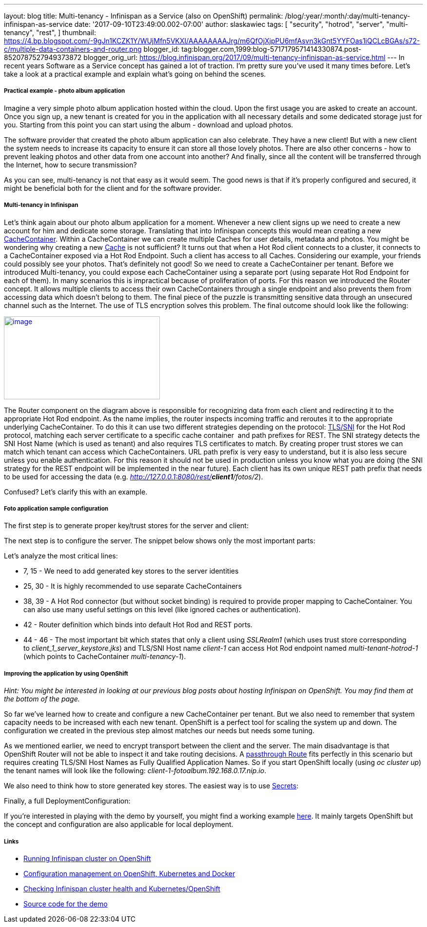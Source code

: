 ---
layout: blog
title: Multi-tenancy - Infinispan as a Service (also on OpenShift)
permalink: /blog/:year/:month/:day/multi-tenancy-infinispan-as-service
date: '2017-09-10T23:49:00.002-07:00'
author: slaskawiec
tags: [ "security",
"hotrod",
"server",
"multi-tenancy",
"rest",
]
thumbnail: https://4.bp.blogspot.com/-9gJn1KCZK1Y/WUjMfn5VKXI/AAAAAAAAJrg/m6QfOjXjpPU6mfAsvn3kGnt5YYFOas1iQCLcBGAs/s72-c/multiple-data-containers-and-router.png
blogger_id: tag:blogger.com,1999:blog-5717179571414330874.post-8520787527949373872
blogger_orig_url: https://blog.infinispan.org/2017/09/multi-tenancy-infinispan-as-service.html
---
In recent years Software as a Service concept has gained a lot of
traction. I'm pretty sure you've used it many times before. Let's take a
look at a practical example and explain what's going on behind the
scenes.

===== Practical example - photo album application

Imagine a very simple photo album application hosted within the cloud.
Upon the first usage you are asked to create an account. Once you sign
up, a new tenant is created for you in the application with all
necessary details and some dedicated storage just for you. Starting from
this point you can start using the album - download and upload photos. 



The software provider that created the photo album application can also
celebrate. They have a new client! But with a new client the system
needs to increase its capacity to ensure it can store all those lovely
photos. There are also other concerns - how to prevent leaking photos
and other data from one account into another? And finally, since all the
content will be transferred through the Internet, how to secure
transmission?



As you can see, multi-tenancy is not that easy as it would seem. The
good news is that if it's properly configured and secured, it might be
beneficial both for the client and for the software provider. 

===== Multi-tenancy in Infinispan

Let's think again about our photo album application for a moment.
Whenever a new client signs up we need to create a new account for him
and dedicate some storage. Translating that into Infinispan concepts
this would mean creating a new
https://docs.jboss.org/infinispan/9.1/apidocs/org/infinispan/manager/CacheContainer.html[CacheContainer].
Within a CacheContainer we can create multiple Caches for user details,
metadata and photos. You might be wondering why creating a new
https://docs.jboss.org/infinispan/9.1/apidocs/org/infinispan/Cache.html[Cache]
is not sufficient? It turns out that when a Hot Rod client connects to a
cluster, it connects to a CacheContainer exposed via a Hot Rod Endpoint.
Such a client has access to all Caches. Considering our example, your
friends could possibly see your photos. That's definitely not good! So
we need to create a CacheContainer per tenant. Before we introduced
Multi-tenancy, you could expose each CacheContainer using a separate
port (using separate Hot Rod Endpoint for each of them). In many
scenarios this is impractical because of proliferation of ports. For
this reason we introduced the Router concept. It allows multiple clients
to access their own CacheContainers through a single endpoint and also
prevents them from accessing data which doesn't belong to them. The
final piece of the puzzle is transmitting sensitive data through an
unsecured channel such as the Internet. The use of TLS encryption solves
this problem. The final outcome should look like the following:



https://4.bp.blogspot.com/-9gJn1KCZK1Y/WUjMfn5VKXI/AAAAAAAAJrg/m6QfOjXjpPU6mfAsvn3kGnt5YYFOas1iQCLcBGAs/s1600/multiple-data-containers-and-router.png[image:https://4.bp.blogspot.com/-9gJn1KCZK1Y/WUjMfn5VKXI/AAAAAAAAJrg/m6QfOjXjpPU6mfAsvn3kGnt5YYFOas1iQCLcBGAs/s320/multiple-data-containers-and-router.png[image,width=320,height=170]]



The Router component on the diagram above is responsible for recognizing
data from each client and redirecting it to the appropriate Hot Rod
endpoint.
As the name implies, the router inspects incoming traffic and reroutes
it to the appropriate underlying CacheContainer. To do this it can use
two different strategies depending on the protocol:
https://en.wikipedia.org/wiki/Server_Name_Indication[TLS/SNI] for the
Hot Rod protocol, matching each server certificate to a specific cache
container  and path prefixes for REST.
The SNI strategy detects the SNI Host Name (which is used as tenant) and
also requires TLS certificates to match. By creating proper trust stores
we can match which tenant can access which CacheContainers.
URL path prefix is very easy to understand, but it is also less secure
unless you enable authentication. For this reason it should not be used
in production unless you know what you are doing (the SNI strategy for
the REST endpoint will be implemented in the near future). Each client
has its own unique REST path prefix that needs to be used for accessing
the data (e.g. _http://127.0.0.1:8080/rest/*client1*/fotos/2_).



Confused? Let's clarify this with an example.

===== Foto application sample configuration

The first step is to generate proper key/trust stores for the server and
client:





The next step is to configure the server. The snippet below shows only
the most important parts:





Let's analyze the most critical lines:

* 7, 15 - We need to add generated key stores to the server identities
* 25, 30 - It is highly recommended to use separate CacheContainers
* 38, 39 - A Hot Rod connector (but without socket binding) is required
to provide proper mapping to CacheContainer. You can also use many
useful settings on this level (like ignored caches or authentication).
* 42 - Router definition which binds into default Hot Rod and REST
ports.
* 44 - 46 - The most important bit which states that only a client using
_SSLRealm1_ (which uses trust store corresponding
to _client_1_server_keystore.jks_) and TLS/SNI Host name _client-1_ can
access Hot Rod endpoint named _multi-tenant-hotrod-1_ (which points to
CacheContainer _multi-tenancy-1_).

===== Improving the application by using OpenShift

_Hint: You might be interested in looking at our previous blog posts
about hosting Infinispan on OpenShift. You may find them at the bottom
of the page._



So far we've learned how to create and configure a new CacheContainer
per tenant. But we also need to remember that system capacity needs to
be increased with each new tenant. OpenShift is a perfect tool for
scaling the system up and down. The configuration we created in the
previous step almost matches our needs but needs some tuning.



As we mentioned earlier, we need to encrypt transport between the client
and the server. The main disadvantage is that OpenShift Router will not
be able to inspect it and take routing decisions. A
https://docs.openshift.org/latest/architecture/core_concepts/routes.html#secured-routes[passthrough
Route] fits perfectly in this scenario but requires creating TLS/SNI
Host Names as Fully Qualified Application Names. So if you start
OpenShift locally (using _oc cluster up_) the tenant names will look
like the following: _client-1-fotoalbum.192.168.0.17.nip.io_. 



We also need to think how to store generated key stores. The easiest way
is to use
https://docs.openshift.org/latest/dev_guide/secrets.html[Secrets]:





Finally, a full DeploymentConfiguration:







If you're interested in playing with the demo by yourself, you might
find a working example
https://github.com/infinispan-demos/infinispan-openshift-multitenancy[here].
It mainly targets OpenShift but the concept and configuration are also
applicable for local deployment.

===== Links

* http://blog.infinispan.org/2016/08/running-infinispan-cluster-on-openshift.html[Running
Infinispan cluster on OpenShift]
* http://blog.infinispan.org/2016/09/configuration-management-on-openshift.html[Configuration
management on OpenShift, Kubernetes and Docker]
* http://blog.infinispan.org/2017/03/checking-infinispan-cluster-health-and.html[Checking
Infinispan cluster health and Kubernetes/OpenShift]
* https://github.com/infinispan-demos/infinispan-openshift-multitenancy[Source
code for the demo]
